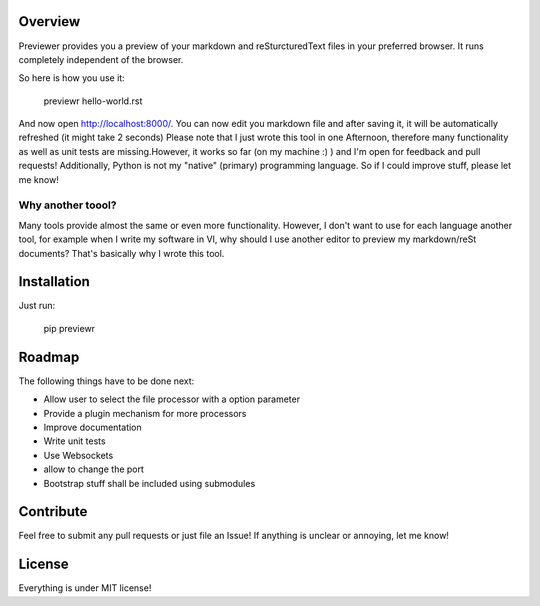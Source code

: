Overview
========
Previewer provides you a preview of your markdown and reSturcturedText files in your preferred browser. It runs completely independent
of the browser.

So here is how you use it:

    previewr hello-world.rst

And now open  `<http://localhost:8000/>`_. You can now edit you markdown file and after saving it,
it will be automatically refreshed (it might take 2 seconds)
Please note that I just wrote this tool in one Afternoon, therefore many functionality as well as unit tests are missing.\
However, it works so far (on my machine :) ) and I'm open for feedback and pull requests!
Additionally, Python is not my "native" (primary) programming language. So  if I could improve stuff, please let me know!

Why another toool?
------------------
Many tools provide almost the same or even more functionality. However, I don't want to use for each language another tool,
for example when I write my software in VI, why should I use another editor to preview my markdown/reSt documents?
That's basically why I wrote this tool.

Installation
============
Just run:

    pip previewr


Roadmap
==================

The following things have to be done next:

* Allow user to select the file processor with a option parameter
* Provide a plugin mechanism for more processors
* Improve documentation
* Write unit tests
* Use Websockets
* allow to change the port
* Bootstrap stuff shall be included using submodules

Contribute
==========
Feel free to submit any pull requests or just file an Issue!
If anything is unclear or annoying, let me know!


License
=======
Everything is under MIT license!